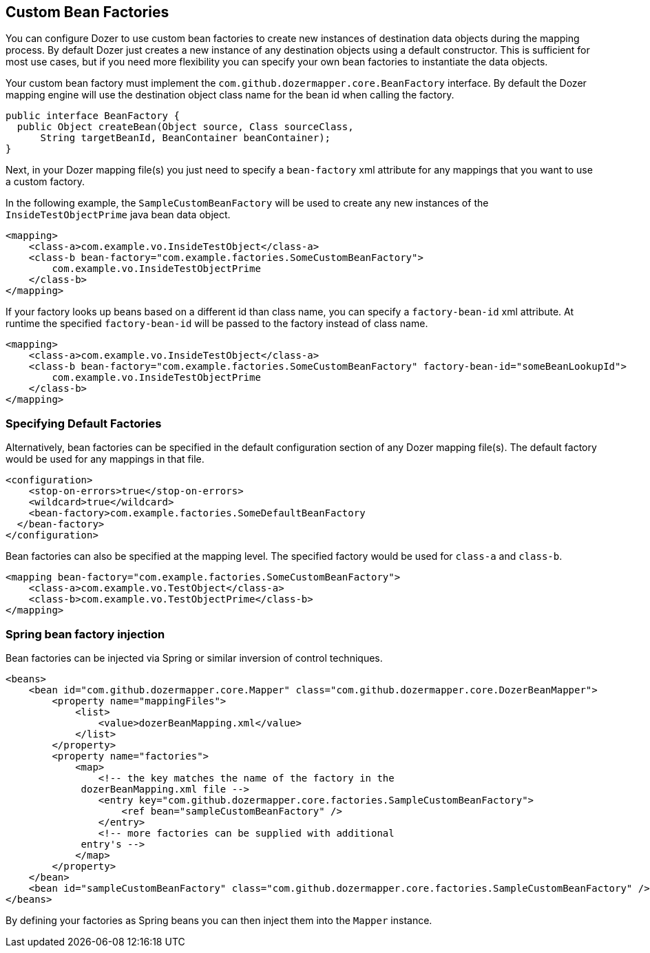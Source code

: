 == Custom Bean Factories
You can configure Dozer to use custom bean factories to create new
instances of destination data objects during the mapping process. By
default Dozer just creates a new instance of any destination objects
using a default constructor. This is sufficient for most use cases, but
if you need more flexibility you can specify your own bean factories to
instantiate the data objects.

Your custom bean factory must implement the `com.github.dozermapper.core.BeanFactory`
interface. By default the Dozer mapping engine will use the destination
object class name for the bean id when calling the factory.

[source,java,prettyprint]
----
public interface BeanFactory {
  public Object createBean(Object source, Class sourceClass, 
      String targetBeanId, BeanContainer beanContainer);
}
----

Next, in your Dozer mapping file(s) you just need to specify a
`bean-factory` xml attribute for any mappings that you want to use a
custom factory.

In the following example, the `SampleCustomBeanFactory` will be used to
create any new instances of the `InsideTestObjectPrime` java bean data
object.

[source,xml,prettyprint]
----
<mapping>
    <class-a>com.example.vo.InsideTestObject</class-a>
    <class-b bean-factory="com.example.factories.SomeCustomBeanFactory">
        com.example.vo.InsideTestObjectPrime
    </class-b>
</mapping>
----

If your factory looks up beans based on a different id than class name,
you can specify a `factory-bean-id` xml attribute. At runtime the
specified `factory-bean-id` will be passed to the factory instead of class
name.

[source,xml,prettyprint]
----
<mapping>
    <class-a>com.example.vo.InsideTestObject</class-a>
    <class-b bean-factory="com.example.factories.SomeCustomBeanFactory" factory-bean-id="someBeanLookupId">
        com.example.vo.InsideTestObjectPrime
    </class-b>
</mapping>
----

=== Specifying Default Factories
Alternatively, bean factories can be specified in the default
configuration section of any Dozer mapping file(s). The default factory
would be used for any mappings in that file.

[source,xml,prettyprint]
----
<configuration>
    <stop-on-errors>true</stop-on-errors>
    <wildcard>true</wildcard>
    <bean-factory>com.example.factories.SomeDefaultBeanFactory
  </bean-factory>
</configuration>
----

Bean factories can also be specified at the mapping level. The specified
factory would be used for `class-a` and `class-b`.

[source,xml,prettyprint]
----
<mapping bean-factory="com.example.factories.SomeCustomBeanFactory">
    <class-a>com.example.vo.TestObject</class-a>
    <class-b>com.example.vo.TestObjectPrime</class-b>
</mapping>
----

=== Spring bean factory injection
Bean factories can be injected via Spring or similar inversion of
control techniques.

[source,xml,prettyprint]
----
<beans>
    <bean id="com.github.dozermapper.core.Mapper" class="com.github.dozermapper.core.DozerBeanMapper">
        <property name="mappingFiles">
            <list>
                <value>dozerBeanMapping.xml</value>
            </list>
        </property>
        <property name="factories">
            <map>
                <!-- the key matches the name of the factory in the
             dozerBeanMapping.xml file -->
                <entry key="com.github.dozermapper.core.factories.SampleCustomBeanFactory">
                    <ref bean="sampleCustomBeanFactory" />
                </entry>
                <!-- more factories can be supplied with additional
             entry's -->
            </map>
        </property>
    </bean>
    <bean id="sampleCustomBeanFactory" class="com.github.dozermapper.core.factories.SampleCustomBeanFactory" />
</beans>
----

By defining your factories as Spring beans you can then inject them into
the `Mapper` instance.
